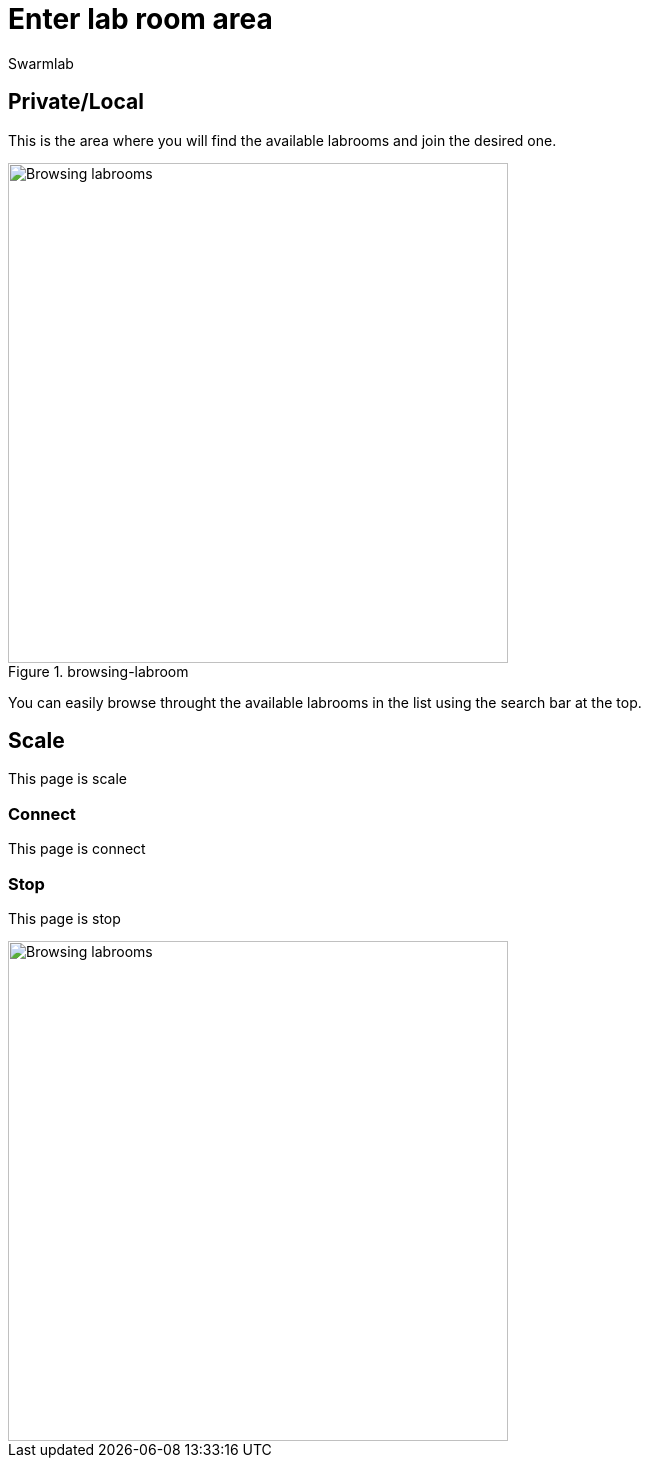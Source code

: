 = Enter lab room area
Swarmlab
:idprefix:
:idseparator: -
:!example-caption:
:!table-caption:
:page-pagination:


== Private/Local

This is the area where you will find the available labrooms and join the desired one.

.browsing-labroom
image::hybrid:browsing-labroom.png[Browsing labrooms,500,float=center]

You can easily browse throught the available labrooms in the list using the search bar at the top.


== Scale

This page is scale

=== Connect

This page is connect

=== Stop 

This page is stop

image::hybrid:browsing-labroom.png[Browsing labrooms,500,float=right]
